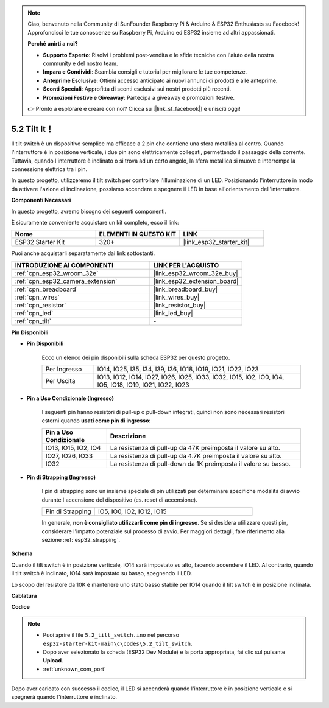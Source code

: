 .. note::

    Ciao, benvenuto nella Community di SunFounder Raspberry Pi & Arduino & ESP32 Enthusiasts su Facebook! Approfondisci le tue conoscenze su Raspberry Pi, Arduino ed ESP32 insieme ad altri appassionati.

    **Perché unirti a noi?**

    - **Supporto Esperto**: Risolvi i problemi post-vendita e le sfide tecniche con l'aiuto della nostra community e del nostro team.
    - **Impara e Condividi**: Scambia consigli e tutorial per migliorare le tue competenze.
    - **Anteprime Esclusive**: Ottieni accesso anticipato ai nuovi annunci di prodotti e alle anteprime.
    - **Sconti Speciali**: Approfitta di sconti esclusivi sui nostri prodotti più recenti.
    - **Promozioni Festive e Giveaway**: Partecipa a giveaway e promozioni festive.

    👉 Pronto a esplorare e creare con noi? Clicca su [|link_sf_facebook|] e unisciti oggi!

.. _ar_tilt:

5.2 Tilt It！
==========================

Il tilt switch è un dispositivo semplice ma efficace a 2 pin che contiene una sfera metallica al centro. Quando l'interruttore è in posizione verticale, i due pin sono elettricamente collegati, permettendo il passaggio della corrente. Tuttavia, quando l'interruttore è inclinato o si trova ad un certo angolo, la sfera metallica si muove e interrompe la connessione elettrica tra i pin.

In questo progetto, utilizzeremo il tilt switch per controllare l'illuminazione di un LED. Posizionando l'interruttore in modo da attivare l'azione di inclinazione, possiamo accendere e spegnere il LED in base all'orientamento dell'interruttore. 

**Componenti Necessari**

In questo progetto, avremo bisogno dei seguenti componenti. 

È sicuramente conveniente acquistare un kit completo, ecco il link: 

.. list-table::
    :widths: 20 20 20
    :header-rows: 1

    *   - Nome	
        - ELEMENTI IN QUESTO KIT
        - LINK
    *   - ESP32 Starter Kit
        - 320+
        - |link_esp32_starter_kit|

Puoi anche acquistarli separatamente dai link sottostanti.

.. list-table::
    :widths: 30 20
    :header-rows: 1

    *   - INTRODUZIONE AI COMPONENTI
        - LINK PER L'ACQUISTO

    *   - :ref:`cpn_esp32_wroom_32e`
        - |link_esp32_wroom_32e_buy|
    *   - :ref:`cpn_esp32_camera_extension`
        - |link_esp32_extension_board|
    *   - :ref:`cpn_breadboard`
        - |link_breadboard_buy|
    *   - :ref:`cpn_wires`
        - |link_wires_buy|
    *   - :ref:`cpn_resistor`
        - |link_resistor_buy|
    *   - :ref:`cpn_led`
        - |link_led_buy|
    *   - :ref:`cpn_tilt`
        - \-

**Pin Disponibili**

* **Pin Disponibili**

    Ecco un elenco dei pin disponibili sulla scheda ESP32 per questo progetto.

    .. list-table::
        :widths: 5 20

        *   - Per Ingresso
            - IO14, IO25, I35, I34, I39, I36, IO18, IO19, IO21, IO22, IO23
        *   - Per Uscita
            - IO13, IO12, IO14, IO27, IO26, IO25, IO33, IO32, IO15, IO2, IO0, IO4, IO5, IO18, IO19, IO21, IO22, IO23
    
* **Pin a Uso Condizionale (Ingresso)**

    I seguenti pin hanno resistori di pull-up o pull-down integrati, quindi non sono necessari resistori esterni quando **usati come pin di ingresso**:


    .. list-table::
        :widths: 5 15
        :header-rows: 1

        *   - Pin a Uso Condizionale
            - Descrizione
        *   - IO13, IO15, IO2, IO4
            - La resistenza di pull-up da 47K preimposta il valore su alto.
        *   - IO27, IO26, IO33
            - La resistenza di pull-up da 4.7K preimposta il valore su alto.
        *   - IO32
            - La resistenza di pull-down da 1K preimposta il valore su basso.

* **Pin di Strapping (Ingresso)**

    I pin di strapping sono un insieme speciale di pin utilizzati per determinare specifiche modalità di avvio durante l'accensione del dispositivo (es. reset di accensione).

    
    .. list-table::
        :widths: 5 15

        *   - Pin di Strapping
            - IO5, IO0, IO2, IO12, IO15 
    

    

    In generale, **non è consigliato utilizzarli come pin di ingresso**. Se si desidera utilizzare questi pin, considerare l'impatto potenziale sul processo di avvio. Per maggiori dettagli, fare riferimento alla sezione :ref:`esp32_strapping`.


**Schema**

.. image:: ../../img/circuit/circuit_5.2_tilt.png

Quando il tilt switch è in posizione verticale, IO14 sarà impostato su alto, facendo accendere il LED. Al contrario, quando il tilt switch è inclinato, IO14 sarà impostato su basso, spegnendo il LED.

Lo scopo del resistore da 10K è mantenere uno stato basso stabile per IO14 quando il tilt switch è in posizione inclinata.


**Cablatura**

.. image:: ../../img/wiring/5.2_tilt_switch_bb.png

**Codice**

.. note::

    * Puoi aprire il file ``5.2_tilt_switch.ino`` nel percorso ``esp32-starter-kit-main\c\codes\5.2_tilt_switch``. 
    * Dopo aver selezionato la scheda (ESP32 Dev Module) e la porta appropriata, fai clic sul pulsante **Upload**.
    * :ref:`unknown_com_port`

.. raw:: html

    <iframe src=https://create.arduino.cc/editor/sunfounder01/5ed2406f-185c-407c-ac29-42036f174a5d/preview?embed style="height:510px;width:100%;margin:10px 0" frameborder=0></iframe>
    


Dopo aver caricato con successo il codice, il LED si accenderà quando l'interruttore è in posizione verticale e si spegnerà quando l'interruttore è inclinato.


